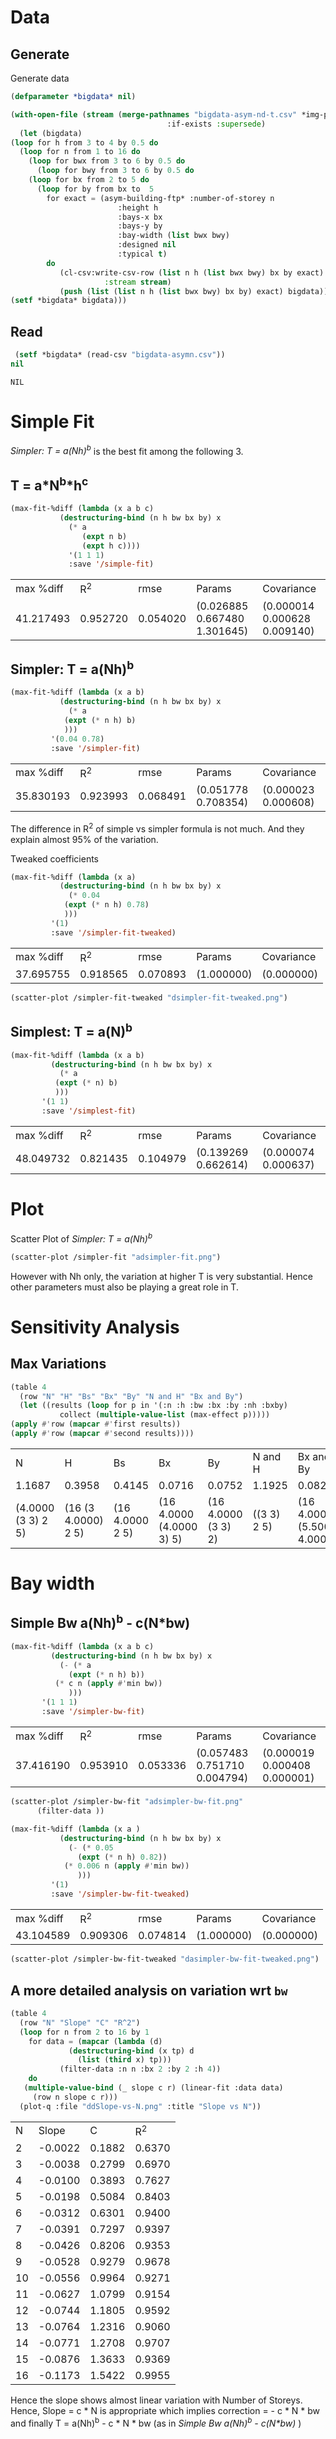 * Data 
** Generate 
   Generate data 
  #+begin_src lisp  :results silent :exports both
    (defparameter *bigdata* nil)

    (with-open-file (stream (merge-pathnames "bigdata-asym-nd-t.csv" *img-path*) :direction :output
								       :if-exists :supersede)
      (let (bigdata)
	(loop for h from 3 to 4 by 0.5 do 
	  (loop for n from 1 to 16 do
	    (loop for bwx from 3 to 6 by 0.5 do 
	      (loop for bwy from 3 to 6 by 0.5 do 
		(loop for bx from 2 to 5 do
		  (loop for by from bx to  5 
			for exact = (asym-building-ftp* :number-of-storey n
							:height h
							:bays-x bx
							:bays-y by
							:bay-width (list bwx bwy)
							:designed nil
							:typical t)
			do 
			   (cl-csv:write-csv-row (list n h (list bwx bwy) bx by exact)
						 :stream stream)
			   (push (list (list n h (list bwx bwy) bx by) exact) bigdata)))))))
	(setf *bigdata* bigdata)))

    #+end_src

** Read
   #+begin_src lisp :exports both
 (setf *bigdata* (read-csv "bigdata-asymn.csv"))
nil
   #+end_src  

   #+RESULTS:
   : NIL

* Simple Fit
  [[*Simpler: T = a(Nh)^b][Simpler: T = a(Nh)^b]] is the best fit among the following 3. 
** T = a*N^b*h^c 
  #+Name: simpleFit 
  #+begin_src lisp  :exports both
  (max-fit-%diff (lambda (x a b c)
			 (destructuring-bind (n h bw bx by) x
			   (* a
			      (expt n b)
			      (expt h c))))
		       '(1 1 1)
		       :save '/simple-fit)
  #+end_src

  #+RESULTS: simpleFit
  | max %diff |      R^2 |     rmse | Params                       | Covariance                   |
  | 41.217493 | 0.952720 | 0.054020 | (0.026885 0.667480 1.301645) | (0.000014 0.000628 0.009140) |

** Simpler: T = a(Nh)^b
  #+begin_src lisp  :exports both
  (max-fit-%diff (lambda (x a b)
		     (destructuring-bind (n h bw bx by) x
		       (* a
			  (expt (* n h) b)
			  )))
		   '(0.04 0.78)
		   :save '/simpler-fit)
  #+end_src

  #+RESULTS:
  | max %diff |      R^2 |     rmse | Params              | Covariance          |
  | 35.830193 | 0.923993 | 0.068491 | (0.051778 0.708354) | (0.000023 0.000608) |

  The difference in R^2 of simple vs simpler formula is not much. And they explain almost 95% of the variation.
  
  Tweaked coefficients 
  #+begin_src lisp 
  (max-fit-%diff (lambda (x a)
		     (destructuring-bind (n h bw bx by) x
		       (* 0.04 
			  (expt (* n h) 0.78)
			  )))
		   '(1)
		   :save '/simpler-fit-tweaked)
  #+end_src

  #+RESULTS:
  | max %diff |      R^2 |     rmse | Params     | Covariance |
  | 37.695755 | 0.918565 | 0.070893 | (1.000000) | (0.000000) |
  #+begin_src lisp :results file 
  (scatter-plot /simpler-fit-tweaked "dsimpler-fit-tweaked.png")
  #+end_src

  #+RESULTS:
  [[file:./img/dsimpler-fit-tweaked.png]]

** Simplest: T = a(N)^b
  #+begin_src lisp  :exports both
    (max-fit-%diff (lambda (x a b)
		     (destructuring-bind (n h bw bx by) x
		       (* a
			  (expt (* n) b)
			  )))
		   '(1 1)
		   :save '/simplest-fit)
  #+end_src

  #+RESULTS:
  | max %diff |      R^2 |     rmse | Params              | Covariance          |
  | 48.049732 | 0.821435 | 0.104979 | (0.139269 0.662614) | (0.000074 0.000637) |

* Plot
Scatter Plot of [[*Simpler: T = a(Nh)^b][Simpler: T = a(Nh)^b]] 
  #+begin_src lisp :results file  :exports both
    (scatter-plot /simpler-fit "adsimpler-fit.png")
  #+end_src

  #+RESULTS:
  [[file:./img/adsimpler-fit.png]]

  However with Nh only, the variation at higher T is very substantial. Hence other parameters must also be playing a great role in T.

* Sensitivity Analysis
** Max Variations 
   #+begin_src lisp 
     (table 4 
       (row "N" "H" "Bs" "Bx" "By" "N and H" "Bx and By")
       (let ((results (loop for p in '(:n :h :bw :bx :by :nh :bxby)
			    collect (multiple-value-list (max-effect p)))))
	 (apply #'row (mapcar #'first results))
	 (apply #'row (mapcar #'second results))))
   #+end_src

   #+RESULTS:
   | N                  | H                   | Bs              | Bx                       | By                  | N and H     | Bx and By                   |
   | 1.1687             | 0.3958              | 0.4145          | 0.0716                   | 0.0752              | 1.1925      | 0.0825                      |
   | (4.0000 (3 3) 2 5) | (16 (3 4.0000) 2 5) | (16 4.0000 2 5) | (16 4.0000 (4.0000 3) 5) | (16 4.0000 (3 3) 2) | ((3 3) 2 5) | (16 4.0000 (5.5000 4.0000)) |

* Bay width
 
** Simple Bw a(Nh)^b - c(N*bw)
  #+begin_src lisp  :exports both
    (max-fit-%diff (lambda (x a b c)
		     (destructuring-bind (n h bw bx by) x
		       (- (* a
			     (expt (* n h) b))
			  (* c n (apply #'min bw))
			     )))
		   '(1 1 1)
		   :save '/simpler-bw-fit)		   
  #+end_src

  #+RESULTS:
  | max %diff |      R^2 |     rmse | Params                       | Covariance                   |
  | 37.416190 | 0.953910 | 0.053336 | (0.057483 0.751710 0.004794) | (0.000019 0.000408 0.000001) |

  #+begin_src lisp :results file  :exports both
    (scatter-plot /simpler-bw-fit "adsimpler-bw-fit.png"
		  (filter-data ))
  #+end_src

  #+Name: simpler-bw
  #+RESULTS: 
  [[file:./img/adsimpler-bw-fit.png]]

  #+begin_src lisp 
  (max-fit-%diff (lambda (x a )
		     (destructuring-bind (n h bw bx by) x
		       (- (* 0.05
			     (expt (* n h) 0.82))
			  (* 0.006 n (apply #'min bw))
			     )))
		   '(1)
		   :save '/simpler-bw-fit-tweaked)
  #+end_src

  #+RESULTS:
  | max %diff |      R^2 |     rmse | Params     | Covariance |
  | 43.104589 | 0.909306 | 0.074814 | (1.000000) | (0.000000) |
 
#+begin_src lisp :results file  :exports both
    (scatter-plot /simpler-bw-fit-tweaked "dasimpler-bw-fit-tweaked.png")
  #+end_src

  #+RESULTS:
  [[file:./img/dasimpler-bw-fit-tweaked.png]]

** A more detailed analysis on variation wrt ~bw~
   #+begin_src lisp  :exports both
     (table 4
       (row "N" "Slope" "C" "R^2")
       (loop for n from 2 to 16 by 1 
	     for data = (mapcar (lambda (d)
				  (destructuring-bind (x tp) d
				    (list (third x) tp)))
				(filter-data :n n :bx 2 :by 2 :h 4))
	     do 
		(multiple-value-bind (_ slope c r) (linear-fit :data data)
		  (row n slope c r)))
       (plot-q :file "ddSlope-vs-N.png" :title "Slope vs N"))
   #+end_src

   #+RESULTS:
   |  N |   Slope |      C |    R^2 |
   |  2 | -0.0022 | 0.1882 | 0.6370 |
   |  3 | -0.0038 | 0.2799 | 0.6970 |
   |  4 | -0.0100 | 0.3893 | 0.7627 |
   |  5 | -0.0198 | 0.5084 | 0.8403 |
   |  6 | -0.0312 | 0.6301 | 0.9400 |
   |  7 | -0.0391 | 0.7297 | 0.9397 |
   |  8 | -0.0426 | 0.8206 | 0.9353 |
   |  9 | -0.0528 | 0.9279 | 0.9678 |
   | 10 | -0.0556 | 0.9964 | 0.9271 |
   | 11 | -0.0627 | 1.0799 | 0.9154 |
   | 12 | -0.0744 | 1.1805 | 0.9592 |
   | 13 | -0.0764 | 1.2316 | 0.9060 |
   | 14 | -0.0771 | 1.2708 | 0.9707 |
   | 15 | -0.0876 | 1.3633 | 0.9369 |
   | 16 | -0.1173 | 1.5422 | 0.9955 |

   [[./img/ddSlope-vs-N.png]]

   Hence the slope shows almost linear variation with Number of Storeys. Hence, Slope = c * N is appropriate
   which implies correction = - c * N * bw 
   and finally T = a(Nh)^b - c * N * bw (as in [[*Simple Bw a(Nh)^b - c(N*bw)][Simple Bw a(Nh)^b - c(N*bw)]] )
 
** COMMENT Simple Bw with Simple a N^b_1 h^b_2  - c (N*bw) 
   #+begin_src lisp :exports both
     (max-fit-%diff (lambda (x a b1 b2 c)
			  (destructuring-bind (n h bw bx by) x
			    (- (* a
				  (expt n b1)
				  (expt h b2))
			       (* c n bw)
				  )))
			'(1 1 1 1)
			:save '/simpler-bw2-fit)
   #+end_src

   #+RESULTS:
   | max %diff |      R^2 |     rmse | Params                                | Covariance                            |
   | 29.678970 | 0.988533 | 0.028705 | (0.046733 0.812254 0.860142 0.005341) | (0.000200 0.003044 0.037330 0.000003) |

   #+begin_src lisp :results file :exports both 
   (scatter-plot /simpler-bw2-fit "dsimpler-bw2-fit.png")
   #+end_src

   #+RESULTS:
   [[file:./img/dsimpler-bw2-fit.png]]

* Bx,By
  #+begin_src lisp :results file :exports both
    (with-plot "dbx.png"
      (setup :xlabel "bx" :ylabel "tp")
      (loop for n from 2 to 12 by 2 do
	(ezplot (mapcar (lambda (d)
			  (destructuring-bind (x tp) d
			    (list (fourth x) tp)))
			(filter-data :n n :bw 6 :by 5 :h 4))
		:title (format nil "n=~d" n))))
  #+end_src

  #+RESULTS:
  [[file:./img/dbx.png]]

  This shows that T is almost constant with bx. Which was also indicated by smaller sensitivity of tp with bx.

* Comparision with symmetrical design 
  #+begin_src lisp 
    (defun bigdata-table (data)
      (loop with table = (make-hash-table :test #'equal)
	    for (k v) in data do
	      (setf (gethash k table) v)
	    finally (return table)))

    (defun avg-bw (a b)
      (supremum (/ (+ a b) 2)
		'(3 3.5 4.0 4.5 5.0 5.5 6.0)))

    (defparameter *bsym* (bigdata-table (read-csv "bigdata-typical.csv")))
    (defparameter *basym* (read-csv "bigdata-asym.csv"))
  #+end_src

  #+RESULTS:
  : *BASYM*
Statistics of difference between timperiod without considering stiffness of strut and timperiod by considering effect of strut.
  #+begin_src lisp 
    (let ((data (loop for (i1 tp1) in *basym*
		      for (n h bw bx by) = i1
		      for (bwx bwy) = bw
		      for tp2 = (gethash (list n h (max bwx bwy) bx by) *bsym*)
		      collect (/ tp1 tp2))))
      (plot2 (histogram-list data :steps 0.03) "nonsym-hist.png")
      (statistical-summary data))

  #+end_src

  #+RESULTS:
  | LENGTH   |                  23520 |
  | MINIMUM  |   0.9164023224522024d0 |
  | RANGE    |   0.5672926493649011d0 |
  | MAXIMUM  |   1.4836949718171035d0 |
  | MEDIAN   |   1.1021439479119763d0 |
  | MODE     |   1.0735048594447736d0 |
  | MEAN     |    1.123897937965572d0 |
  | VARIANCE | 0.006862829510854386d0 |
  | SD       |  0.08284219643909972d0 |
  | IQR      |    0.093519296571966d0 |
  | SKEWNESS |    1.271413222889681d0 |


[[./img/nonsym-hist.png]]

percent of safe cases when taking min timeperiod
#+begin_src lisp 
    (defun ratio-alkje (data)
      (let ((d nil))
	(loop for (i1 tp1) in data
	      for (n h bw bx by) = i1
	      for (bwx bwy) = bw
	      for beq = (max bwx bwy)
	      for tp2 = (gethash (list n h beq bx by) *bsym*) do
		(when (< tp1 tp2)
		  (push (/ tp1 tp2) d)))
	(values (* 100 (coerce (/ (length d) (length data)) 'single-float))
		d)))

  (ratio-alkje *basym*)
#+end_src

#+RESULTS:
: 1.1564626
#+begin_src lisp 
  (statistical-summary (nth-value 1 
					       (ratio-alkje *basym*)))
#+end_src

#+RESULTS:
| LENGTH   |                    272 |
| MINIMUM  |   0.9164023224522024d0 |
| RANGE    |  0.08349335608800446d0 |
| MAXIMUM  |   0.9998956785402069d0 |
| MEDIAN   |    0.986295575628978d0 |
| MODE     |   0.9952609876688605d0 |
| MEAN     |   0.9811196349942096d0 |
| VARIANCE |  2.7475675494138796d-4 |
| SD       | 0.016575788214784476d0 |
| IQR      | 0.020877353285040035d0 |
| SKEWNESS |   -1.259975796457426d0 |

#+begin_src lisp
  (table 2
    (loop for n from 1 to 16 do
      (row n (ratio-alkje (filter-data :n n :data *basym*)))))
#+end_src

#+RESULTS:
|  1 | 0.00 |
|  2 | 0.00 |
|  3 | 0.00 |
|  4 | 0.00 |
|  5 | 0.00 |
|  6 | 0.00 |
|  7 | 0.00 |
|  8 | 0.00 |
|  9 | 0.00 |
| 10 | 0.14 |
| 11 | 0.20 |
| 12 | 1.09 |
| 13 | 1.77 |
| 14 | 3.54 |
| 15 | 3.95 |
| 16 | 7.82 |

# Local Variables:
# org-export-babel-evaluate: nil
# End:
